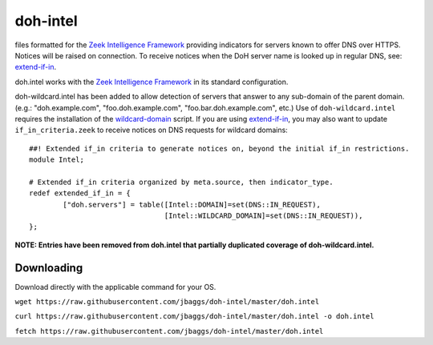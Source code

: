 doh-intel
==========
files formatted for the `Zeek Intelligence Framework <https://docs.zeek.org/en/current/frameworks/intel.html>`_
providing indicators for servers known to offer DNS over HTTPS. Notices will be raised on connection. To receive notices when the DoH server name is looked up in regular DNS, see: 
`extend-if-in <https://github.com/jbaggs/extend-if-in>`_.

doh.intel works with the `Zeek Intelligence Framework <https://docs.zeek.org/en/current/frameworks/intel.html>`_ in its standard configuration.

doh-wildcard.intel has been added to allow detection of servers that answer to any sub-domain of the parent domain. (e.g.: "doh.example.com", "foo.doh.example.com", "foo.bar.doh.example.com", etc.)
Use of ``doh-wildcard.intel`` requires the installation of the `wildcard-domain <https://github.com/jbaggs/wildcard-domain>`_ script. 
If you are using `extend-if-in <https://github.com/jbaggs/extend-if-in>`_, you may also want to update ``if_in_criteria.zeek`` to receive notices on DNS requests for wildcard domains::

	##! Extended if_in criteria to generate notices on, beyond the initial if_in restrictions.
	module Intel;

	# Extended if_in criteria organized by meta.source, then indicator_type.
	redef extended_if_in = {
        	["doh.servers"] = table([Intel::DOMAIN]=set(DNS::IN_REQUEST),
					[Intel::WILDCARD_DOMAIN]=set(DNS::IN_REQUEST)),
	};

**NOTE: Entries have been removed from doh.intel that partially duplicated coverage of doh-wildcard.intel.**

Downloading
-----------
Download directly with the applicable command for your OS.

``wget https://raw.githubusercontent.com/jbaggs/doh-intel/master/doh.intel``

``curl https://raw.githubusercontent.com/jbaggs/doh-intel/master/doh.intel -o doh.intel``

``fetch https://raw.githubusercontent.com/jbaggs/doh-intel/master/doh.intel``
